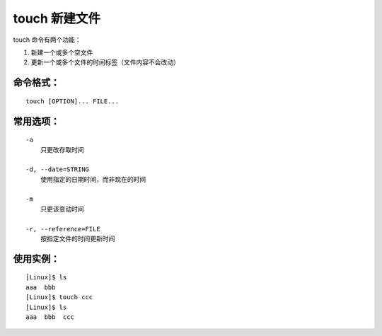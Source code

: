 .. _cmd_touch:

touch 新建文件
####################################

touch 命令有两个功能：

1. 新建一个或多个空文件
2. 更新一个或多个文件的时间标签（文件内容不会改动）


命令格式：
************************************

.. highlight:: none

::

    touch [OPTION]... FILE...


常用选项：
************************************

::

    -a
        只更改存取时间

    -d, --date=STRING
        使用指定的日期时间，而非现在的时间

    -m
        只更该变动时间

    -r, --reference=FILE
        按指定文件的时间更新时间


使用实例：
***********************

::

    [Linux]$ ls
    aaa  bbb
    [Linux]$ touch ccc
    [Linux]$ ls
    aaa  bbb  ccc
